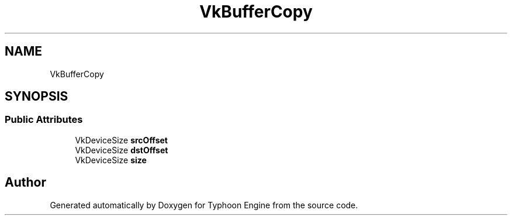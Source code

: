 .TH "VkBufferCopy" 3 "Sat Jul 20 2019" "Version 0.1" "Typhoon Engine" \" -*- nroff -*-
.ad l
.nh
.SH NAME
VkBufferCopy
.SH SYNOPSIS
.br
.PP
.SS "Public Attributes"

.in +1c
.ti -1c
.RI "VkDeviceSize \fBsrcOffset\fP"
.br
.ti -1c
.RI "VkDeviceSize \fBdstOffset\fP"
.br
.ti -1c
.RI "VkDeviceSize \fBsize\fP"
.br
.in -1c

.SH "Author"
.PP 
Generated automatically by Doxygen for Typhoon Engine from the source code\&.
